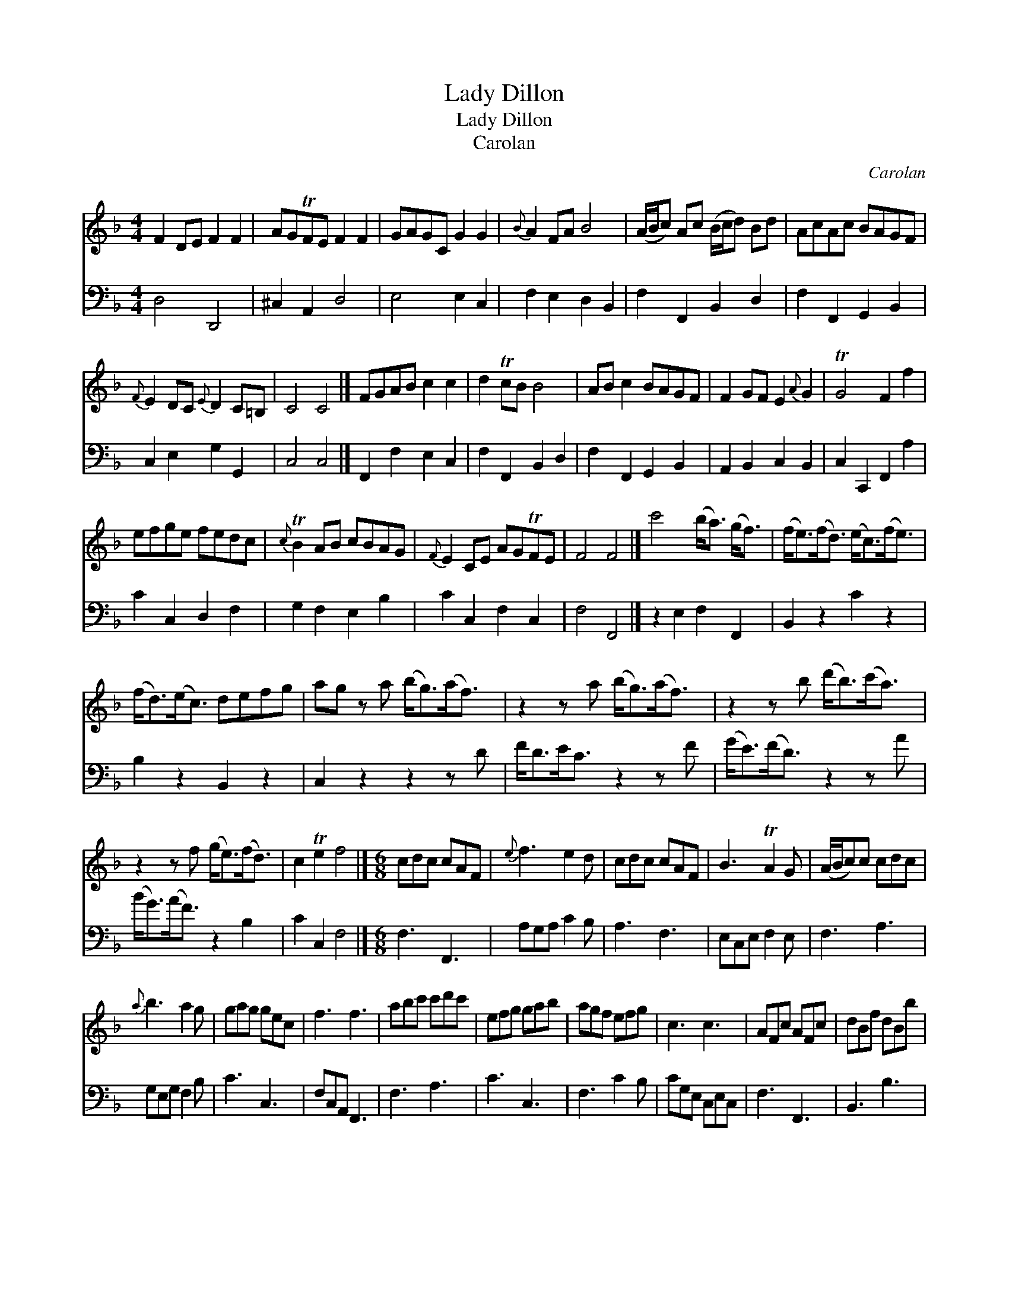 X:1
T:Lady Dillon
T:Lady Dillon
T:Carolan
C:Carolan
%%score 1 2
L:1/8
M:4/4
K:F
V:1 treble 
V:2 bass 
V:1
 F2 DE F2 F2 | AGTFE F2 F2 | GAGC G2 G2 |{B} A2 FA B4 | (A/B/c) Ac (B/c/d) Bd | AcAc BAGF | %6
{F} E2 DC{E} D2 C=B, | C4 C4 |] FGAB c2 c2 | d2 TcB B4 | AB c2 BAGF | F2 GF E2{A} G2 | TG4 F2 f2 | %13
 efge fedc |{c} TB2 AB cBAG |{F} E2 CE AGTFE | F4 F4 |] c'4 (b<a) (g<f) | (f<e)(f<d) (e<c)(f<e) | %19
 (f<d)(e<c) defg | ag z a (b<g)(a<f) | z2 z a (b<g)(a<f) | z2 z b (d'<b)(c'<a) | %23
 z2 z f (g<e)(f<d) | c2 Te2 f4 |][M:6/8] cdc cAF |{e} f3 e2 d | cdc cAF | B3 TA2 G | (A/B/c)c cdc | %30
{a} b3 a2 g | gag gec | f3 f3 | abc' c'd'c' | efg gab | agf efg | c3 c3 | AFc AFc | dBf dBb | %39
{b} agf (e/f/g)e | f3 f3 |] %41
V:2
 D,4 D,,4 | ^C,2 A,,2 D,4 | E,4 E,2 C,2 | F,2 E,2 D,2 B,,2 | F,2 F,,2 B,,2 D,2 | %5
 F,2 F,,2 G,,2 B,,2 | C,2 E,2 G,2 G,,2 | C,4 C,4 |] F,,2 F,2 E,2 C,2 | F,2 F,,2 B,,2 D,2 | %10
 F,2 F,,2 G,,2 B,,2 | A,,2 B,,2 C,2 B,,2 | C,2 C,,2 F,,2 A,2 | C2 C,2 D,2 F,2 | G,2 F,2 E,2 B,2 | %15
 C2 C,2 F,2 C,2 | F,4 F,,4 |] z2 E,2 F,2 F,,2 | B,,2 z2 C2 z2 | B,2 z2 B,,2 z2 | C,2 z2 z2 z D | %21
 F<DE<C z2 z F | (G<E)(F<D) z2 z A | (B<G)(A<F) z2 B,2 | C2 C,2 F,4 |][M:6/8] F,3 F,,3 | %26
 A,G,A, C2 B, | A,3 F,3 | E,C,E, F,2 E, | F,3 A,3 | G,E,G, F,2 B, | C3 C,3 | F,C,A,, F,,3 | %33
 F,3 A,3 | C3 C,3 | F,3 C2 B, | CG,E, C,E,C, | F,3 F,,3 | B,,3 B,3 | C3 C,3 | F,C,A,, F,,3 |] %41

